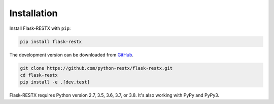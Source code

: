 .. _installation:

Installation
============

Install Flask-RESTX with ``pip``:

.. code-block:: console

    pip install flask-restx


The development version can be downloaded from
`GitHub <https://github.com/python-restx/flask-restx>`_.

.. code-block:: console

    git clone https://github.com/python-restx/flask-restx.git
    cd flask-restx
    pip install -e .[dev,test]


Flask-RESTX requires Python version 2.7, 3.5, 3.6, 3.7, or 3.8.
It's also working with PyPy and PyPy3.
